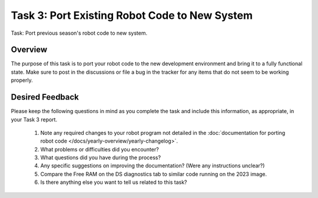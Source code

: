 Task 3: Port Existing Robot Code to New System
==============================================

Task: Port previous season's robot code to new system.

Overview
--------

The purpose of this task is to port your robot code to the new development environment and bring it to a fully functional state. Make sure to post in the discussions or file a bug in the tracker for any items that do not seem to be working properly.

Desired Feedback
----------------

Please keep the following questions in mind as you complete the task and include this information, as appropriate, in your Task 3 report.

 1. Note any required changes to your robot program not detailed in the :doc:`documentation for porting robot code </docs/yearly-overview/yearly-changelog>`.
 2. What problems or difficulties did you encounter?
 3. What questions did you have during the process?
 4. Any specific suggestions on improving the documentation? (Were any instructions unclear?)
 5. Compare the Free RAM on the DS diagnostics tab to similar code running on the 2023 image.
 6. Is there anything else you want to tell us related to this task?

